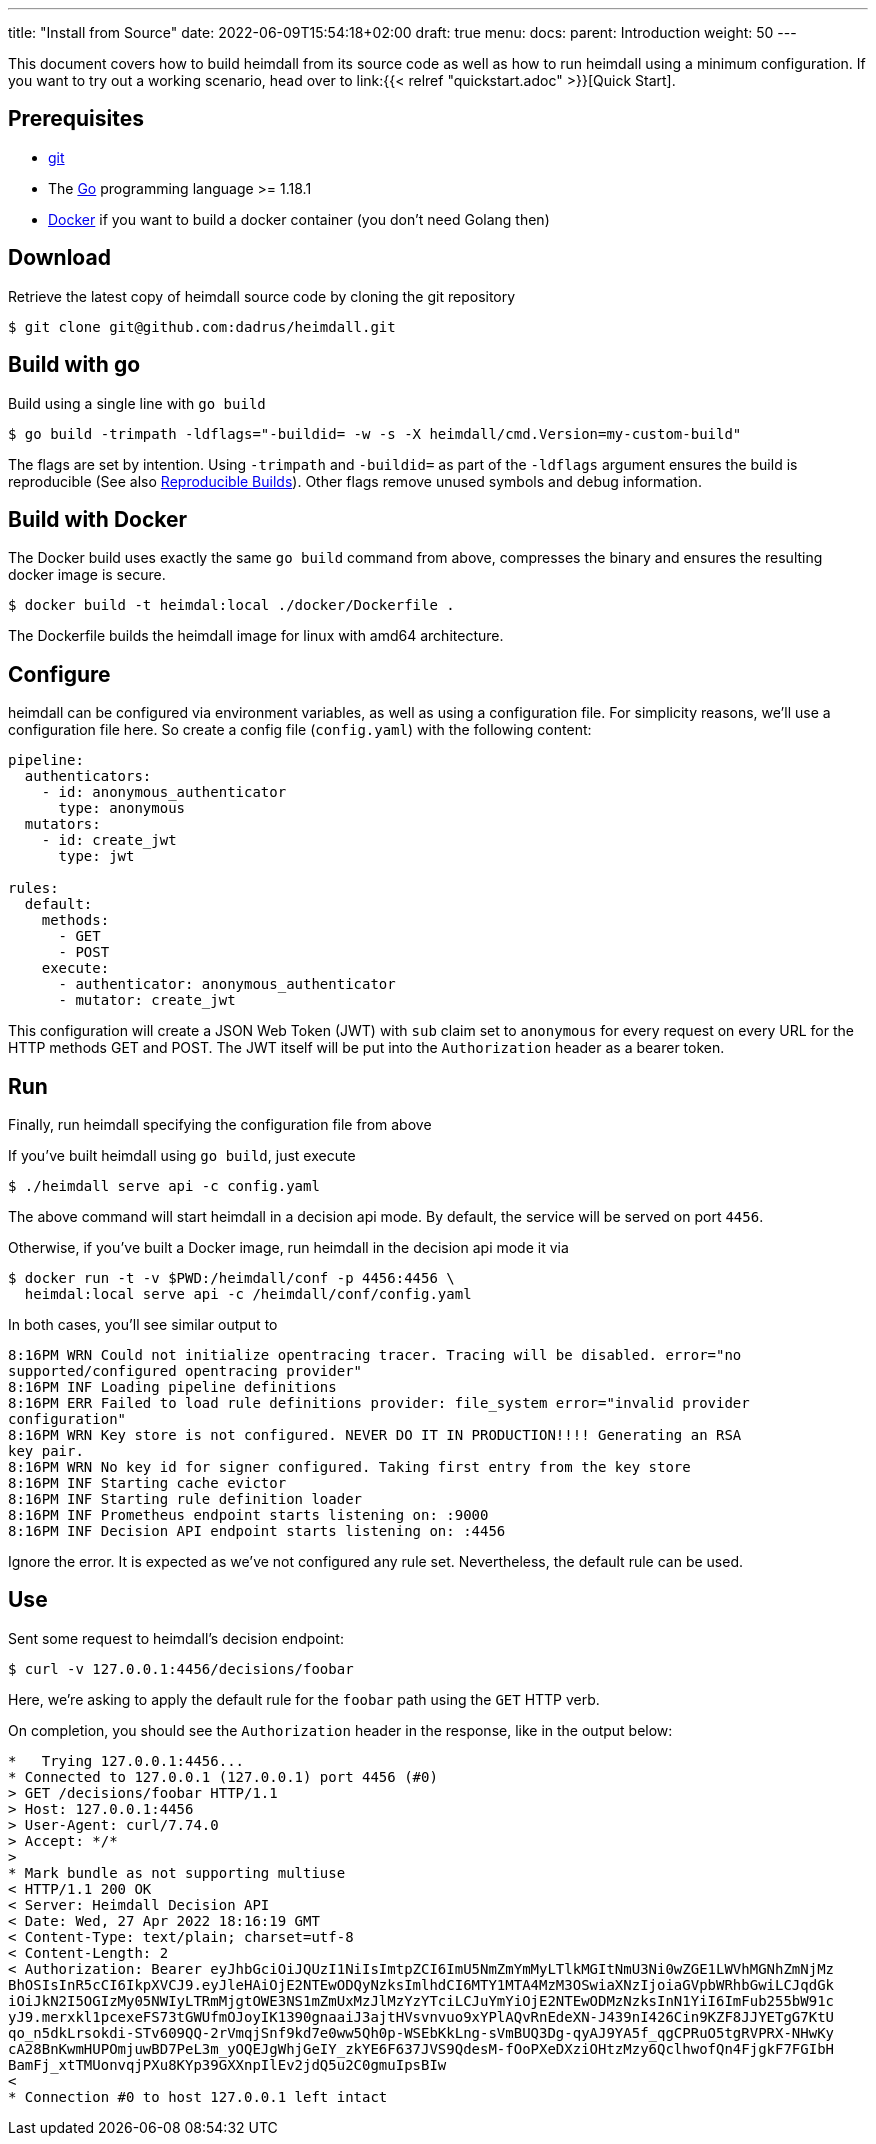 ---
title: "Install from Source"
date: 2022-06-09T15:54:18+02:00
draft: true
menu:
  docs:
    parent: Introduction
    weight: 50
---

This document covers how to build heimdall from its source code as well as how to run heimdall using a minimum configuration. If you want to try out a working scenario, head over to link:{{< relref "quickstart.adoc" >}}[Quick Start].

== Prerequisites

* https://git-scm.com/[git]
* The https://go.dev/dl/[Go] programming language >= 1.18.1
* https://docs.docker.com/install/[Docker] if you want to build a docker container (you don't need Golang then)

== Download
Retrieve the latest copy of heimdall source code by cloning the git repository

[source, bash]
----
$ git clone git@github.com:dadrus/heimdall.git
----

== Build with go
Build using a single line with `go build`

[source, bash]
----
$ go build -trimpath -ldflags="-buildid= -w -s -X heimdall/cmd.Version=my-custom-build"
----

The flags are set by intention. Using `-trimpath` and `-buildid=` as part of the `-ldflags` argument ensures the build is reproducible (See also https://reproducible-builds.org/[Reproducible Builds]). Other flags remove unused symbols and debug information.

== Build with Docker
The Docker build uses exactly the same `go build` command from above, compresses the binary and ensures the resulting docker image is secure.

[source, bash]
----
$ docker build -t heimdal:local ./docker/Dockerfile .
----

The Dockerfile builds the heimdall image for linux with amd64 architecture.

== Configure

heimdall can be configured via environment variables, as well as using a configuration file. For simplicity reasons, we'll use a configuration file here. So create a config file (`config.yaml`) with the following content:

[source, yaml]
----
pipeline:
  authenticators:
    - id: anonymous_authenticator
      type: anonymous
  mutators:
    - id: create_jwt
      type: jwt

rules:
  default:
    methods:
      - GET
      - POST
    execute:
      - authenticator: anonymous_authenticator
      - mutator: create_jwt
----

This configuration will create a JSON Web Token (JWT) with `sub` claim set to `anonymous` for every request on every URL for the HTTP methods GET and POST. The JWT itself will be put into the `Authorization` header as a bearer token.

== Run
Finally, run heimdall specifying the configuration file from above

If you've built heimdall using `go build`, just execute

[source, bash]
----
$ ./heimdall serve api -c config.yaml
----

The above command will start heimdall in a decision api mode. By default, the service will be served on port `4456`.

Otherwise, if you've built a Docker image, run heimdall in the decision api mode it via

[source, bash]
----
$ docker run -t -v $PWD:/heimdall/conf -p 4456:4456 \
  heimdal:local serve api -c /heimdall/conf/config.yaml
----

In both cases, you'll see similar output to

[source, bash]
----
8:16PM WRN Could not initialize opentracing tracer. Tracing will be disabled. error="no 
supported/configured opentracing provider"
8:16PM INF Loading pipeline definitions
8:16PM ERR Failed to load rule definitions provider: file_system error="invalid provider 
configuration"
8:16PM WRN Key store is not configured. NEVER DO IT IN PRODUCTION!!!! Generating an RSA 
key pair.
8:16PM WRN No key id for signer configured. Taking first entry from the key store
8:16PM INF Starting cache evictor
8:16PM INF Starting rule definition loader
8:16PM INF Prometheus endpoint starts listening on: :9000
8:16PM INF Decision API endpoint starts listening on: :4456
----

Ignore the error. It is expected as we've not configured any rule set. Nevertheless, the default rule can be used.

== Use

Sent some request to heimdall's decision endpoint:

[source, bash]
----
$ curl -v 127.0.0.1:4456/decisions/foobar
----

Here, we're asking to apply the default rule for the `foobar` path using the `GET` HTTP verb.

On completion, you should see the `Authorization` header in the response, like in the output below:

[source]
----
*   Trying 127.0.0.1:4456...
* Connected to 127.0.0.1 (127.0.0.1) port 4456 (#0)
> GET /decisions/foobar HTTP/1.1
> Host: 127.0.0.1:4456
> User-Agent: curl/7.74.0
> Accept: */*
> 
* Mark bundle as not supporting multiuse
< HTTP/1.1 200 OK
< Server: Heimdall Decision API
< Date: Wed, 27 Apr 2022 18:16:19 GMT
< Content-Type: text/plain; charset=utf-8
< Content-Length: 2
< Authorization: Bearer eyJhbGciOiJQUzI1NiIsImtpZCI6ImU5NmZmYmMyLTlkMGItNmU3Ni0wZGE1LWVhMGNhZmNjMz
BhOSIsInR5cCI6IkpXVCJ9.eyJleHAiOjE2NTEwODQyNzksImlhdCI6MTY1MTA4MzM3OSwiaXNzIjoiaGVpbWRhbGwiLCJqdGk
iOiJkN2I5OGIzMy05NWIyLTRmMjgtOWE3NS1mZmUxMzJlMzYzYTciLCJuYmYiOjE2NTEwODMzNzksInN1YiI6ImFub255bW91c
yJ9.merxkl1pcexeFS73tGWUfmOJoyIK1390gnaaiJ3ajtHVsvnvuo9xYPlAQvRnEdeXN-J439nI426Cin9KZF8JJYETgG7KtU
qo_n5dkLrsokdi-STv609QQ-2rVmqjSnf9kd7e0ww5Qh0p-WSEbKkLng-sVmBUQ3Dg-qyAJ9YA5f_qgCPRuO5tgRVPRX-NHwKy
cA28BnKwmHUPOmjuwBD7PeL3m_yOQEJgWhjGeIY_zkYE6F637JVS9QdesM-fOoPXeDXziOHtzMzy6QclhwofQn4FjgkF7FGIbH
BamFj_xtTMUonvqjPXu8KYp39GXXnpIlEv2jdQ5u2C0gmuIpsBIw
< 
* Connection #0 to host 127.0.0.1 left intact
----